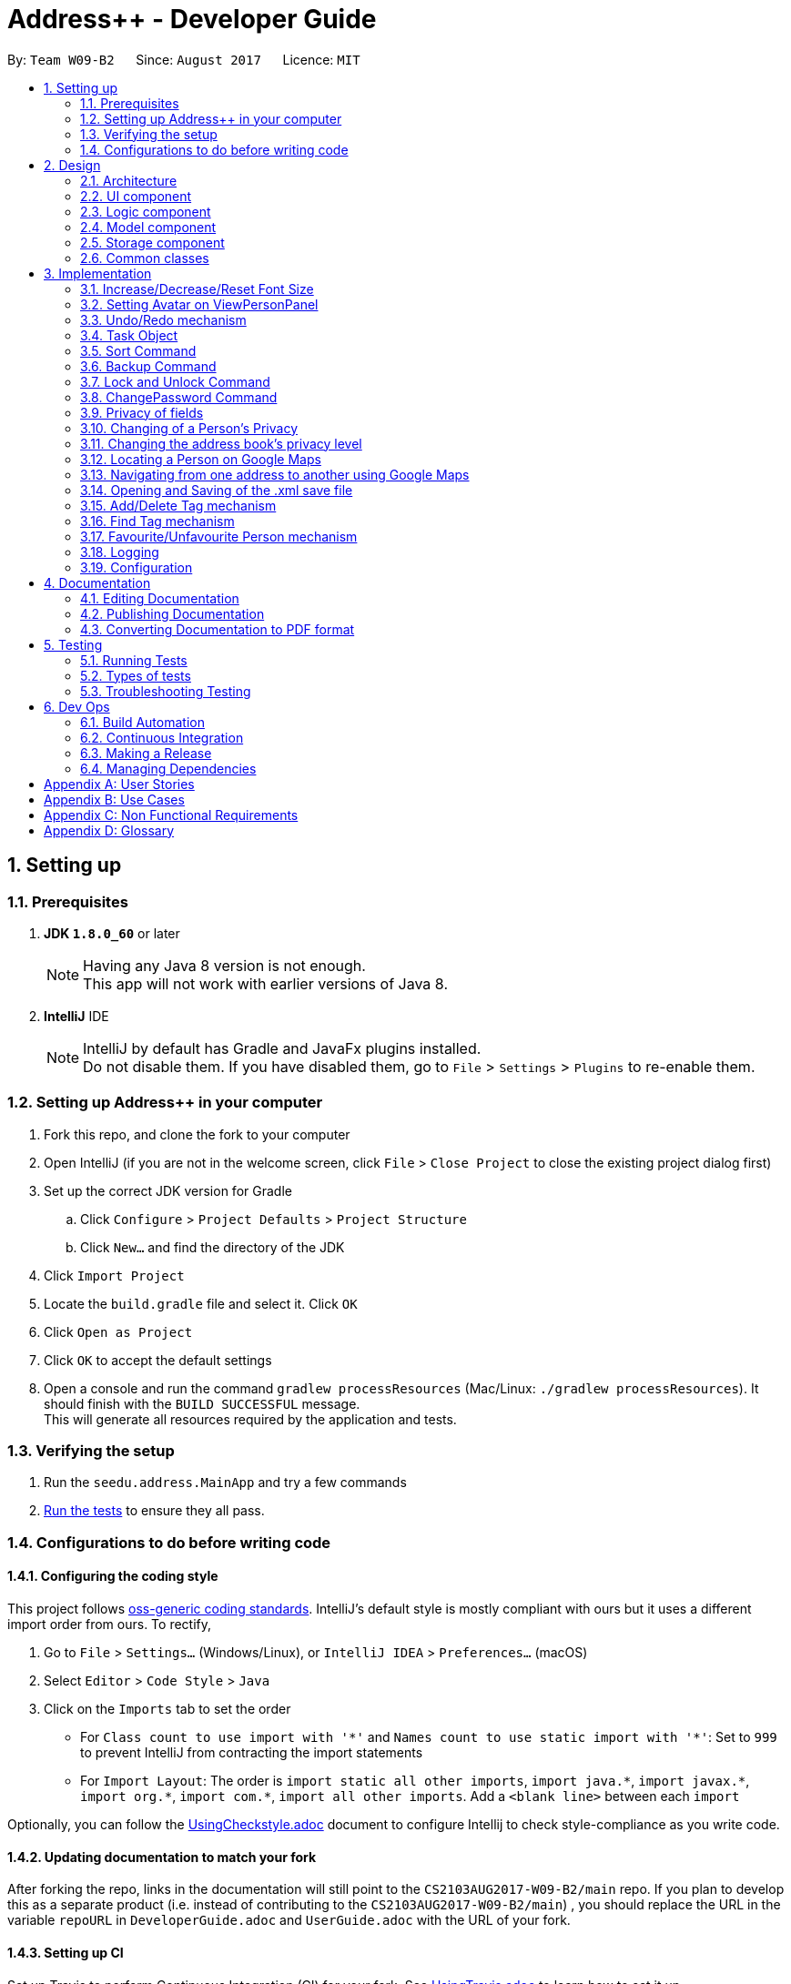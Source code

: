 = Address++ - Developer Guide
:toc:
:toc-title:
:toc-placement: preamble
:sectnums:
:imagesDir: images
:stylesDir: stylesheets
ifdef::env-github[]
:tip-caption: :bulb:
:note-caption: :information_source:
endif::[]
ifdef::env-github,env-browser[:outfilesuffix: .adoc]
:repoURL: https://github.com/CS2103T-W09B2/addressbook-level4

By: `Team W09-B2`      Since: `August 2017`      Licence: `MIT`

== Setting up

=== Prerequisites

. *JDK `1.8.0_60`* or later
+
[NOTE]
Having any Java 8 version is not enough. +
This app will not work with earlier versions of Java 8.
+

. *IntelliJ* IDE
+
[NOTE]
IntelliJ by default has Gradle and JavaFx plugins installed. +
Do not disable them. If you have disabled them, go to `File` > `Settings` > `Plugins` to re-enable them.


=== Setting up Address++ in your computer

. Fork this repo, and clone the fork to your computer
. Open IntelliJ (if you are not in the welcome screen, click `File` > `Close Project` to close the existing project dialog first)
. Set up the correct JDK version for Gradle
.. Click `Configure` > `Project Defaults` > `Project Structure`
.. Click `New...` and find the directory of the JDK
. Click `Import Project`
. Locate the `build.gradle` file and select it. Click `OK`
. Click `Open as Project`
. Click `OK` to accept the default settings
. Open a console and run the command `gradlew processResources` (Mac/Linux: `./gradlew processResources`). It should finish with the `BUILD SUCCESSFUL` message. +
This will generate all resources required by the application and tests.

=== Verifying the setup

. Run the `seedu.address.MainApp` and try a few commands
. link:#testing[Run the tests] to ensure they all pass.

=== Configurations to do before writing code

==== Configuring the coding style

This project follows https://github.com/oss-generic/process/blob/master/docs/CodingStandards.md[oss-generic coding standards]. IntelliJ's default style is mostly compliant with ours but it uses a different import order from ours. To rectify,

. Go to `File` > `Settings...` (Windows/Linux), or `IntelliJ IDEA` > `Preferences...` (macOS)
. Select `Editor` > `Code Style` > `Java`
. Click on the `Imports` tab to set the order

* For `Class count to use import with '\*'` and `Names count to use static import with '*'`: Set to `999` to prevent IntelliJ from contracting the import statements
* For `Import Layout`: The order is `import static all other imports`, `import java.\*`, `import javax.*`, `import org.\*`, `import com.*`, `import all other imports`. Add a `<blank line>` between each `import`

Optionally, you can follow the <<UsingCheckstyle#, UsingCheckstyle.adoc>> document to configure Intellij to check style-compliance as you write code.

==== Updating documentation to match your fork

After forking the repo, links in the documentation will still point to the `CS2103AUG2017-W09-B2/main` repo. If you plan to develop this as a separate product (i.e. instead of contributing to the `CS2103AUG2017-W09-B2/main`) , you should replace the URL in the variable `repoURL` in `DeveloperGuide.adoc` and `UserGuide.adoc` with the URL of your fork.

==== Setting up CI

Set up Travis to perform Continuous Integration (CI) for your fork. See <<UsingTravis#, UsingTravis.adoc>> to learn how to set it up.

Optionally, you can set up AppVeyor as a second CI (see <<UsingAppVeyor#, UsingAppVeyor.adoc>>).

[NOTE]
Having both Travis and AppVeyor ensures your App works on both Unix-based platforms and Windows-based platforms (Travis is Unix-based and AppVeyor is Windows-based)

==== Getting started with coding

When you are ready to start coding,

1. Get some sense of the overall design by reading the link:#architecture[Architecture] section.
2. Take a look at the section link:#suggested-programming-tasks-to-get-started[Suggested Programming Tasks to Get Started].

== Design

=== Architecture

image::Architecture.png[width="600"]
_Figure 2.1.1 : Architecture Diagram_

The *_Architecture Diagram_* given above explains the high-level design of the App. Given below is a quick overview of each component.

[TIP]
The `.pptx` files used to create diagrams in this document can be found in the link:{repoURL}/docs/diagrams/[diagrams] folder. To update a diagram, modify the diagram in the pptx file, select the objects of the diagram, and choose `Save as picture`.

`Main` has only one class called link:{repoURL}/src/main/java/seedu/address/MainApp.java[`MainApp`]. It is responsible for,

* At app launch: Initializes the components in the correct sequence, and connects them up with each other.
* At shut down: Shuts down the components and invokes cleanup method where necessary.

link:#common-classes[*`Commons`*] represents a collection of classes used by multiple other components. Two of those classes play important roles at the architecture level.

* `EventsCenter` : This class (written using https://github.com/google/guava/wiki/EventBusExplained[Google's Event Bus library]) is used by components to communicate with other components using events (i.e. a form of _Event Driven_ design)
* `LogsCenter` : Used by many classes to write log messages to the App's log file.

The rest of the App consists of four components.

* link:#ui-component[*`UI`*] : The UI of the App.
* link:#logic-component[*`Logic`*] : The command executor.
* link:#model-component[*`Model`*] : Holds the data of the App in-memory.
* link:#storage-component[*`Storage`*] : Reads data from, and writes data to, the hard disk.

Each of the four components

* Defines its _API_ in an `interface` with the same name as the Component.
* Exposes its functionality using a `{Component Name}Manager` class.

For example, the `Logic` component (see the class diagram given below) defines it's API in the `Logic.java` interface and exposes its functionality using the `LogicManager.java` class.

image::LogicClassDiagram.png[width="800"]
_Figure 2.1.2 : Class Diagram of the Logic Component_

[discrete]
==== Events-Driven nature of the design

The _Sequence Diagram_ below shows how the components interact for the scenario where the user issues the command `delete 1`.

image::SDforDeletePerson.png[width="800"]
_Figure 2.1.3a : Component interactions for `delete 1` command (part 1)_

[NOTE]
Note how the `Model` simply raises a `AddressBookChangedEvent` when the Address Book data are changed, instead of asking the `Storage` to save the updates to the hard disk.

The diagram below shows how the `EventsCenter` reacts to that event, which eventually results in the updates being saved to the hard disk and the status bar of the UI being updated to reflect the 'Last Updated' time.

image::SDforDeletePersonEventHandling.png[width="800"]
_Figure 2.1.3b : Component interactions for `delete 1` command (part 2)_

[NOTE]
Note how the event is propagated through the `EventsCenter` to the `Storage` and `UI` without `Model` having to be coupled to either of them. This is an example of how this Event Driven approach helps us reduce direct coupling between components.

The sections below give more details of each component.

=== UI component

image::UiClassDiagram.png[width="800"]
_Figure 2.2.1 : Structure of the UI Component_

*API* : link:{repoURL}/src/main/java/seedu/address/ui/Ui.java[`Ui.java`]

The UI consists of a `MainWindow` that is made up of parts e.g.`CommandBox`, `ResultDisplay`, `PersonListPanel`, `StatusBarFooter`, `BrowserPanel` etc. All these, including the `MainWindow`, inherit from the abstract `UiPart` class.

The `UI` component uses JavaFx UI framework. The layout of these UI parts are defined in matching `.fxml` files that are in the `src/main/resources/view` folder. For example, the layout of the link:{repoURL}/src/main/java/seedu/address/ui/MainWindow.java[`MainWindow`] is specified in link:{repoURL}/src/main/resources/view/MainWindow.fxml[`MainWindow.fxml`]

The `UI` component,

* Executes user commands using the `Logic` component.
* Binds itself to some data in the `Model` so that the UI can auto-update when data in the `Model` change.
* Responds to events raised from various parts of the App and updates the UI accordingly.

=== Logic component

image::LogicClassDiagram.png[width="800"]
_Figure 2.3.1 : Structure of the Logic Component_

image::LogicCommandClassDiagram.png[width="800"]
_Figure 2.3.2 : Structure of Commands in the Logic Component. This diagram shows finer details concerning `XYZCommand` and `Command` in Figure 2.3.1_

*API* :
link:{repoURL}/src/main/java/seedu/address/logic/Logic.java[`Logic.java`]

.  `Logic` uses the `AddressBookParser` class to parse the user command.
.  This results in a `Command` object which is executed by the `LogicManager`.
.  The command execution can affect the `Model` (e.g. adding a person) and/or raise events.
.  The result of the command execution is encapsulated as a `CommandResult` object which is passed back to the `Ui`.

Given below is the Sequence Diagram for interactions within the `Logic` component for the `execute("delete 1")` API call.

image::DeletePersonSdForLogic.png[width="800"]
_Figure 2.3.1 : Interactions Inside the Logic Component for the `delete 1` Command_

=== Model component

image::ModelClassDiagram.png[width="800"]
_Figure 2.4.1 : Structure of the Model Component_

*API* : link:{repoURL}/src/main/java/seedu/address/model/Model.java[`Model.java`]

The `Model`,

* stores a `UserPref` object that represents the user's preferences.
* stores the Address Book data.
* exposes an unmodifiable `ObservableList<ReadOnlyPerson>` that can be 'observed' e.g. the UI can be bound to this list so that the UI automatically updates when the data in the list change.
* does not depend on any of the other three components.

=== Storage component

image::StorageClassDiagram.png[width="800"]
_Figure 2.5.1 : Structure of the Storage Component_

*API* : link:{repoURL}/src/main/java/seedu/address/storage/Storage.java[`Storage.java`]

The `Storage` component,

* can save `UserPref` objects in json format and read it back.
* can save the Address Book data in xml format and read it back.

=== Common classes

Classes used by multiple components are in the `seedu.addressbook.commons` package.

== Implementation

This section describes some noteworthy details on how certain features are implemented.

//tag::fontsize[]
=== Increase/Decrease/Reset Font Size

On some screens, the text appear to be too small. The aim of the increase/decrease/reset font size feature is to allow
users to customize the application's font size quickly on the go.

image::FontSizeUI.png[width="540"]

There are two methods of calling changes in font size:

1. `onAction` handlers are used to handle UI font size buttons. These handlers will post
new events via `ComponentManager`.

2. CLI commands also post new events to handle font size changes, when the relevant command is entered (e.g. `fontsize increase`).

image::FontSizeChangeSequenceDiagram.png[width="700"]
From the sequence diagram above, we can observe that the font size changes are handled by subscriber functions in PersonListPanel
and TaskListPanel.

[NOTE]
The initial implementation required access to the model from the UI. This implementation was replaced with one that
standardised the handling of font size change requests through events.

==== Design Considerations

**Aspect:** Use either UI or CLI based implementations +
**Alternative 1 (current choice):** Implementing both UI and CLI functionality +
**Pros:** More options for the user. The was also not much increase in complexity when implementing the CLI version  +
**Cons:** This implementation required passing information between classes, which may cause unnecessary coupling. +

**Alternative 2:** Implementing only UI functionality +
**Pros:** Less tedious to implement and very intuitive for the user +
**Cons:** Users who prefer typing commands will not have the option of editing their font sizes using the CLI
//end::fontsize[]

//tag::avatar[]
=== Setting Avatar on ViewPersonPanel

The following function allows the setting of URL for the `ImageView` attribute within the `ViewPersonPanel` class:
[source,java]
----
private void initializeAvatar() {
        try {
            String avatarPath = person.getAvatar().value;
            if (!avatarPath.equals("")) {
                logger.info("Initializing avatar to image at saved URL");
                Image newImage = new Image(avatarPath);
                avatarImage.setImage(newImage);
            }
        } catch (Exception e) {
            e.printStackTrace();
        }
    }
----

The `initializeAvatar` method piggybacks on the `handlePersonPanelSelectionChangedEvent` event handler. Whenever there is
a change in the person selection panel, this function will call the `initializeAvatar` method, which will update
the `ImageView` attribute.
[source,java]
----
@Subscribe
    private void handlePersonPanelSelectionChangedEvent(PersonPanelSelectionChangedEvent event) {
        logger.info(LogsCenter.getEventHandlingLogMessage(event));
        this.person = event.getNewSelection().person;
        initializeWithPerson(person);
        initializeAvatar();
    }
----

[NOTE]
As of v1.5rc, the avatar field supports only URLs sourced online. References to local files may not work at the moment.
//end::avatar[]

//tag::undoredo[]
=== Undo/Redo mechanism

The undo/redo mechanism is facilitated by an `UndoRedoStack`, which resides inside `LogicManager`. It supports undoing and redoing of commands that modifies the state of the address book (e.g. `add`, `edit`). Such commands will inherit from `UndoableCommand`.

`UndoRedoStack` only deals with `UndoableCommands`. Commands that cannot be undone will inherit from `Command` instead. The following diagram shows the inheritance diagram for commands:

image::LogicCommandClassDiagram.png[width="800"]

As you can see from the diagram, `UndoableCommand` adds an extra layer between the abstract `Command` class and concrete commands that can be undone, such as the `DeleteCommand`. Note that extra tasks need to be done when executing a command in an _undoable_ way, such as saving the state of the address book before execution. `UndoableCommand` contains the high-level algorithm for those extra tasks while the child classes implements the details of how to execute the specific command. Note that this technique of putting the high-level algorithm in the parent class and lower-level steps of the algorithm in child classes is also known as the https://www.tutorialspoint.com/design_pattern/template_pattern.htm[template pattern].

Commands that are not undoable are implemented this way:
[source,java]
----
public class ListCommand extends Command {
    @Override
    public CommandResult execute() {
        // ... list logic ...
    }
}
----

With the extra layer, the commands that are undoable are implemented this way:
[source,java]
----
public abstract class UndoableCommand extends Command {
    @Override
    public CommandResult execute() {
        // ... undo logic ...

        executeUndoableCommand();
    }
}

public class DeleteCommand extends UndoableCommand {
    @Override
    public CommandResult executeUndoableCommand() {
        // ... delete logic ...
    }
}
----

Suppose that the user has just launched the application. The `UndoRedoStack` will be empty at the beginning.

The user executes a new `UndoableCommand`, `delete 5`, to delete the 5th person in the address book. The current state of the address book is saved before the `delete 5` command executes. The `delete 5` command will then be pushed onto the `undoStack` (the current state is saved together with the command).

image::UndoRedoStartingStackDiagram.png[width="800"]

As the user continues to use the program, more commands are added into the `undoStack`. For example, the user may execute `add n/David ...` to add a new person.

image::UndoRedoNewCommand1StackDiagram.png[width="800"]

[NOTE]
If a command fails its execution, it will not be pushed to the `UndoRedoStack` at all.

The user now decides that adding the person was a mistake, and decides to undo that action using `undo`.

We will pop the most recent command out of the `undoStack` and push it back to the `redoStack`. We will restore the address book to the state before the `add` command executed.

image::UndoRedoExecuteUndoStackDiagram.png[width="800"]

[NOTE]
If the `undoStack` is empty, then there are no other commands left to be undone, and an `Exception` will be thrown when popping the `undoStack`.

The following sequence diagram shows how the undo operation works:

image::UndoRedoSequenceDiagram.png[width="800"]

The redo does the exact opposite (pops from `redoStack`, push to `undoStack`, and restores the address book to the state after the command is executed).

[NOTE]
If the `redoStack` is empty, then there are no other commands left to be redone, and an `Exception` will be thrown when popping the `redoStack`.

The user now decides to execute a new command, `clear`. As before, `clear` will be pushed into the `undoStack`. This time the `redoStack` is no longer empty. It will be purged as it no longer make sense to redo the `add n/David` command (this is the behavior that most modern desktop applications follow).

image::UndoRedoNewCommand2StackDiagram.png[width="800"]

Commands that are not undoable are not added into the `undoStack`. For example, `list`, which inherits from `Command` rather than `UndoableCommand`, will not be added after execution:

image::UndoRedoNewCommand3StackDiagram.png[width="800"]

The following activity diagram summarize what happens inside the `UndoRedoStack` when a user executes a new command:

image::UndoRedoActivityDiagram.png[width="200"]

==== Design Considerations

**Aspect:** Implementation of `UndoableCommand` +
**Alternative 1 (current choice):** Add a new abstract method `executeUndoableCommand()` +
**Pros:** We will not lose any undone/redone functionality as it is now part of the default behaviour. Classes that deal with `Command` do not have to know that `executeUndoableCommand()` exist. +

**Cons:** Hard for new developers to understand the template pattern. +
**Alternative 2:** Just override `execute()` +
**Pros:** Does not involve the template pattern, easier for new developers to understand. +
**Cons:** Classes that inherit from `UndoableCommand` must remember to call `super.execute()`, or lose the ability to undo/redo.

---

**Aspect:** How undo & redo executes +
**Alternative 1 (current choice):** Saves the entire address book. +
**Pros:** Easy to implement. +
**Cons:** May have performance issues in terms of memory usage. +

**Alternative 2:** Individual command knows how to undo/redo by itself. +
**Pros:** Will use less memory (e.g. for `delete`, just save the person being deleted). +
**Cons:** We must ensure that the implementation of each individual command are correct.

---

**Aspect:** Type of commands that can be undone/redone +
**Alternative 1 (current choice):** Only include commands that modifies the address book (`add`, `clear`, `edit`). +
**Pros:** We only revert changes that are hard to change back (the view can easily be re-modified as no data are lost). +
**Cons:** User might think that undo also applies when the list is modified (undoing filtering for example), only to realize that it does not do that, after executing `undo`. +

**Alternative 2:** Include all commands. +
**Pros:** Might be more intuitive for the user. +
**Cons:** User have no way of skipping such commands if he or she just want to reset the state of the address book and not the view. +

---

**Aspect:** Data structure to support the undo/redo commands +
**Alternative 1 (current choice):** Use separate stack for undo and redo +
**Pros:** Easy to understand for new Computer Science student undergraduates to understand, who are likely to be the new incoming developers of our project. +
**Cons:** Logic is duplicated twice. For example, when a new command is executed, we must remember to update both `HistoryManager` and `UndoRedoStack`. +

**Alternative 2:** Use `HistoryManager` for undo/redo +
**Pros:** We do not need to maintain a separate stack, and just reuse what is already in the codebase. +
**Cons:** Requires dealing with commands that have already been undone: We must remember to skip these commands. Violates Single Responsibility Principle and Separation of Concerns as `HistoryManager` now needs to do two different things. +
// end::undoredo[]

// tag::task[]
=== Task Object

The Task object stores information related to a single deadline or task, in a manner similar to how Person information is stored. +
As such, it also shares the same types of commands as the Person object, namely the `add`, `delete`, `find`, `select`, and `edit` commands.
Object inheritance is thus used to create the commands that are shared with those used to handle Person objects.

==== Task-related Command implementation

An example of using inheritance to handle Person vs Task addition:

[source,java]
----
public class AddPersonCommand extends AddCommand {
}

public class AddTaskCommand extends AddCommand {
}
----

[source,java]
----
public AddCommand parse(String args) throws ParseException {
    int objectType = checkType(args);

    if (objectType == HANDLE_TYPE_PERSON) {
        Person toAdd = createNewPerson(args);
        return AddPersonCommand(toAdd);
    } else if (objectType == HANDLE_TYPE_TASK) {
        Task toAdd = createNewTask(args);
        return AddTaskCommand(toAdd);
    }
}
----

The Parser in charge of the command will thus return either an AddPersonCommand, or an AddTaskCommand, depending on whether you specify to add a Task or not in the arguments.
 +
The sequence diagram below shows how this is done:

image::AddTaskSeq.png[width="800"]

==== Task Object Storage

[source, xml]
---
    <persons>
        <name>someone else</name>
        <phone></phone>
        <email></email>
        <address></address>
    </persons>
    <tasks>
        <name>Buy new pencil</name>
        <description>Buy new pencil for writing purposes</description>
        <deadline></deadline>
        <priority>2</priority>
    </tasks>
---

Task objects are stored in a similar manner to Person objects, and share the same level of hierarchy as Person objects. During startup, tasks are read and entered into the UniqueTaskList, which handles all the tasks that are present in the address book.


==== Design Considerations

**Aspect:** Implementation of Task-related commands +

**Alternative 1 (current choice):** Use inheritance to implement different commands for Task and Person objects +
**Pros:** Can be easily extended to allow handling of other types of objects, and preserves Separation of Concerns. +
**Cons:** Minor code duplication occurs as the commands for Person and Tasks objects share the same structure. +

**Alternative 2:** Use polymorphism to allow existing commands to implement task handling +
**Pros:** Code duplication is kept to a minimum as the Command will handle Task and Person objects in the same class. +
**Cons:** Single Responsibility Principle is violated as each Command class now needs to handle 2 different types of objects. +

---

**Aspect:** Storage of Task objects +

**Alternative 2:** Store Task objects together in the default XML storage file +
**Pros** Only 1 storage file is needed. The storage manager thus only needs to refer to one storage +
**Cons** Any changes to the Person or Task will affect the storage of both the Person and Task objects. This will increase coupling between the Person and Task classes. +

**Alternative 1 (current choice):** Store Tasks objects in a separate XML file +
**Pros:** Easier to manage as Person storage will not interfere with Task storage, and vice versa. +
**Cons:** All existing save/load functions will require an additional method to handle Task storage. +
// end::task[]

// tag::sort[]
=== Sort Command

The sort command is facilitated by the `sortBy` methods in UniquePersonList and UniqueTaskList. It supports
sort by ascending or by descending order in any field.

The sort enhancement utilises the Java Collections Sort API by passing it a custom Comparator.

The sort command is parsed through `SortCommandParser`, which passes control over to the `SortCommand`
class. The actual sorting happens via the UniquePersonList class or the UniqueTaskList class.

The UML Class diagram for sort commands that trigger sorting in person listings is shown below:

image::SortCommandPersonDiagram.png[width="800"]

Likewise, the UML Class diagram for sort commands that trigger sorting in person listings is shown below:

image::SortCommandTaskDiagram.png[width="800"]

We can deduce from the UML diagrams diagrams above that the only difference between the implementation
of the sorting for persons and tasks lies in the location where the sorting is actually executed.

Suppose a user enters a new command `sort name desc`. The following sequence diagram
demonstrates how the sort command works.

image::SortSequenceDiagram.png[width="800]

Note that the execution of the sort methods result in the actual person or task list being sorted. The resulting list
is not returned, but will be reflected in the application's storage and graphical user interface.

==== Design Considerations

**Aspect:** Implementation of `sort Command` +

**Alternative 1 (current choice):** Implement sorting functionality in `UniquePersonList` and `UniqueTaskList` class. +
**Pros:** Delegates the concern of sorting to the class that is responsible for the core of most operations done to the lists.
Future changes to the implementation will be easier as a consequence. +
**Cons:** Hard for new developers to understand the flow of control passed between classes at first. +

**Alternative 2:** Implement the sorting functionality within other classes like `AddressBook` or `SortCommand`. +
**Pros:** May be more intuitive for new developers and it is easier to trace function calls between lesser classes involved. +
**Cons:** Violates Separation of Concern principle and causes unnecessary content coupling whereby the `UniquePersonList` will have to rely on the `SortCommand` class.

---

**Aspect:** Temporary Sort Implementation vs. Persistent Sort Implementation +

**Alternative 1 (current choice):** Saves the entire address book after sorting. +
**Pros:** More intuitive and reduces complexity in implementation. +
**Cons:** Old order of contact instances in the address book will be lost +

**Alternative 2:** Duplicate a temporary version of the list and sort it for viewing (i.e. the actual list is not sorted) +
**Pros:** Old order of contact instances remains intact. +
**Cons:** Will use more memory and may be less intuitive for developer to understand and in terms of user experience. Also, sorting will not persist in the system.
// end::sort[]

// tag::backup[]
=== Backup Command

The `backup` command uses the event handler `BackupRequestEvent`. When raised, this
event notifies the subscriber `backupAddressBook` method in Storage class.

The outlining sequence diagram for this process (excluding the interaction with the
`BackupRequestEvent`) is shown below:

image::BackupSequenceDiagram.png[width="800]

==== Design Considerations

**Aspect:** Implementation of `backup Command` +

**Alternative 1 (current choice):** Implement backup command via Command Line Interface +
**Pros:** Backing up data is easier and faster for users who are familiar with the commands. Less button clicks. +
**Cons:** UI not as intuitive. Users who are not familiar with the application may not know about this feature +

**Alternative 2:** Implement backup command via GUI +
**Pros:** More intuitive for all users since the options are all graphical +
**Cons:** Hinders productivity. Excessive number of clicks to accomplish an essential task.
// end::backup[]

// tag::password[]
=== Lock and Unlock Command

The `lock` and `unlock` commands utilise the Model to access the user preferences of
the application.

Like most of the other commands, arguments are parsed through the `UnlockCommandParser` or `LockCommandParser`,
which passes control over to the `UnlockCommand` and `LockCommand` class respectively.
These `Command` classes will then call the Model to toggle the lock's state

[NOTE]
The default state of the lock is set to False (i.e. locked) when the user first opens the
application. Subsequent changes to the lock will persist in the user preferences.

==== Design Considerations

**Aspect:** Implementation of `lock` and `unlock` Commands

**Alternative 1 (current choice):** Call methods in the Model directly to change UserPrefs +
**Pros:** More intuitive. Highest returns for minimal amount of code +
**Cons:** May be confusing to some developers in the beginning, since another
intuitive approach is to use event handlers +

**Alternative 2:** Use Event Handlers +
**Pros:** More intuitive for some developers +
**Cons:** Will still have to access Model, which makes its advantage over direct calls next to none

=== ChangePassword Command
//TODO: Finish lock, unlock and change password DG
The backup command makes use of both the model manager and the storage manager. The `LogicManager` class was
improved to support the accessing of storage value.

The backup command arguments are parsed through the `BackupCommandParser`, which passes control over to the
`BackupCommand` class. The `BackupCommand` class will save the backup file to a user specified path.

Suppose a user enters a new command `backup filepath`. The backup file will be saved to a default location.
The sequence diagram that illustrates this process is shown below:

image::BackupSequenceDiagram.png[width="800]

[NOTE]
that the execution of the sort methods result in the actual person list being sorted.

==== Design Considerations

**Aspect:** Implementation of `backup Command` +

**Alternative 1 (current choice):** Implement backup command via Command Line Interface +
**Pros:** Backing up data is easier and faster for users who are familiar with the commands. Less button clicks. +
**Cons:** UI not as intuitive. Users who are not familiar with the application may not know about this feature +

**Alternative 2:** Implement backup command via GUI +
**Pros:** More intuitive for all users since the options are all graphical +
**Cons:** Hinders productivity. Excessive number of clicks to accomplish an essential task.
// end::password[]

// tag::privacy[]
=== Privacy of fields

The `Name`, `Phone`, `Email`, `Address` and `Remark` of a `Person` contains a boolean `isPrivate`, which will determine if the field belonging to that person is private or not.

image::PersonClassDiagramPrivacy.png[width="800"]
_Figure 3.4.1 : Class diagram for a Person, only Name, Phone, Email, Address and Remark contain an isPrivate boolean to indicate if it is private or not_

Adding a person with private fields uses the same `AddCommand` as adding a person with no public fields. +
To determine if the field that is added should be set to private, a `p` is added to the start of the prefix. +
Hence, `pe/[EMAIL]` will set that person's email to be private, whereas if `e/[EMAIL]` was used, that person's email would be public. +

These new prefixes can be found in `CliSyntax`, and `AddCommandParser` will take data with these prefixes.
`AddCommandParser` will then call the appropriate method in `ParserUtil`, which will parse the string provided into a new field.
Depending on whether or not the field is supposed to be private, `ParsetUtil` will call the appropriate constructor.
Upon obtaining all the fields anc creating a new `Person`, `AddCommandParser` will create a new `AddCommand` to handle the addition of the new `Person`.

image::AddPrivateSequenceDiagram.png[width="800"]
_Figure 3.4.2 : Sequence Diagram for adding a Person with private fields_

If a field is private, then the `toString` method will return a string `<Private [FIELD]>`, where `[FIELD]` is the name of that field. +
This can be seen from the `toString` method in `Name`:
[source,java]
----
@Override
public String toString() {
    if (isPrivate) {
        return "<Private Name>";
    }
    return fullName;
}
----

Since the information displayed in a person's card in the UI gets the value of the field through the `toString()` method, this hides the actual value of the field in the UI.

In addition, if `isPrivate` is `true` for `Name`, clicking on a person's card in the UI will not trigger a search on Google for that person's name.

Instead, a `NewResultAvailableEvent` will be raised by `BrowserPanel` to inform the user that they are not allowed to search for a person possessing a private `Name`.

To keep track of whether each field is private or not, `XmlAdaptedPerson` will have to store the `isPrivate` value for each field of `Person`.
This is done by adding the following

[source,java]
----
@XmlElement(required = true)
   private Boolean nameIsPrivate;
@XmlElement(required = true)
   private Boolean phoneIsPrivate;
@XmlElement(required = true)
   private Boolean emailIsPrivate;
@XmlElement(required = true)
   private Boolean addressIsPrivate;
@XmlElement(required = true)
   private Boolean remarkIsPrivate;
----
Which results in a `Person` being saved in the xml file in the following format

[source, html]
----
<persons>
    <name>Alex Yeoh</name>
    <nameIsPrivate>false</nameIsPrivate>
    <phone>87438807</phone>
    <phoneIsPrivate>false</phoneIsPrivate>
    <email>alexyeoh@example.com</email>
    <emailIsPrivate>false</emailIsPrivate>
    <address>Blk 30 Geylang Street 29, #06-40</address>
    <addressIsPrivate>false</addressIsPrivate>
    <remark>cheerful lad</remark>
    <remarkIsPrivate>false</remarkIsPrivate>
    <tagged>friends</tagged>
</persons>
----

If an old save file without privacy data is loaded, then the `toModelType()` method in `XmlAdaptedPerson` will set `isPrivate` to be `false` for each field of `Person`, to keep the displayed information the same.

[NOTE]
If a private field is to be edited by `EditCommand`, `createEditedPerson()` in `EditCommand` will not modify the data of that field, even though `EditCommand` will create a new `CommandResult` with a success message. +
Hence, a private field will remain private and the value stored by that field will remain the same as it originally was.

This is done through the `createEditedPerson` method in `EditCommand`.
`createEditedPerson` sets the boolean `areFieldsAllPrivate` to initially be true.

As the new instance of each field is being generated, if any field contains a value in the input `EditPersonDescriptor` and that field was not originally private, `areFieldsAllPrivate` is set to false.

This can be seen from the following code, which is used for the generation of a new `Name` object.
[source,java]
----
private static Name createUpdatedName(ReadOnlyPerson personToEdit, EditPersonDescriptor editPersonDescriptor) {
    Name updatedName;
    if (!personToEdit.getName().isPrivate()) {
        updatedName = editPersonDescriptor.getName().orElse(personToEdit.getName());
        if (editPersonDescriptor.getName().isPresent()) {
            areFieldsAllPrivate = false;
        }
    } else {
        updatedName = personToEdit.getName();
    }
    return updatedName;
}
----

Upon generation of all the fields, if `areFieldsAllPrivate` is still true, `createEditedPerson` will throw an `IllegalArgumentException`, which will cause `EditCommand` to throw a `CommandException` and prevent the command from continuing.

==== Design Considerations

**Aspect:** Implementation of `isPrivate` +

**Alternative 1 (current choice):** Add a boolean to each field class. +
**Pros:** Similar implementation to how the fields are currently being implemented. Privacy settings can be obtained directly from the field class itself. +
**Cons:** Repetitive code. Additional overloaded constructor and methods are needed to set and get the value of `isPrivate`.  +

**Alternative 2:** Store a person's privacy settings outside of the field classes in an Array or a HashMap in `Person`. +
**Pros:** Can access and modify the privacy settings of all fields easily. +
**Cons:** The fields themselves do not have any indication of whether or not they are private, and will have to check with the `Person` the belong to.

---
**Aspect:** How to determine if a field for a newly added person should be private. +

**Alternative 1 (current choice):** Add a `p` to the start of each field's prefix to signify that that field should be private. +
**Pros:** Can add `Person` containing any combination of private and public fields in 1 command line. +
**Cons:** Have to modify `AddCommand`, `AddCommandParser`, `ParserUtil` and other classes to detect the new prefix and call a separate constructor when a field is private. +

**Alternative 2:** A `Person` is added with all field public, a separate command will then have to be used to set the desired fields to be private. +
**Pros:** Easier implementation, do not have to modify `AddCommand`. +
**Cons:** Requires 2 command lines to create a `Person` with private fields, which takes more time and is more inconvenient for users.

=== Changing of a Person's Privacy

`ChangePrivacyCommand` facilitates the setting of an existing person's field's privacy. Depending on the user's input, `ChangePrivacyCommand` will use each field's `setPrivate()` method to set the value of `isPrivate`.

The sequence diagram for `ChangePrivacyCommand` is illustrated below.

image::ChangePrivacySequenceDiagram.png[width="800"]
_Figure 3.5.1 : Sequence Diagram for changing the privacy of a Person's fields_

Upon receiving a String containing the arguments from `AddressBookParser`, `ChangePrivacyCommandParser` will create a `PersonPrivacySettings` object.

Depending on the input, the `ChangePrivacyCommandParser` will set the privacy values, represented by Booleans, in the `PersonPrivacySettings` object to be `true` or `false`.

`ChangePrivacyCommandParser` will then create a new `ChangePrivacyCommand` using the input `Index` and the `PersonPrivacySettings`

When `ChangePrivacyCommand` starts executing, it will create a new `Person` based on the data of the `Person` at the specified `Index`.
It will then adjust the privacy values based on the input `PersonPrivacySettings`.

Once it is done, it will update the original `Person` with the newly created `Person` in `Model`.

[NOTE]
If there are missing fields in the input string, the getter methods in `PersonPrivacySettings` will return `false`, but the actual value stored will remain as `null`.
This allows `isAnyFieldNonNull` to check if the user has input any field at all.

==== Design Considerations

**Aspect:** Implementation of changing of a person's privacy. +

**Alternative 1 (current choice):** Create a separate command to do so. +
**Pros:** It is clear to users and developers that `changeprivacy` is to modify a person's privacy while `edit` changes the actual data if the relevant field is not private.  +
**Cons:** Additional command, parser and tests must be created.  +

**Alternative 2:** Enhance the functionality of EditCommand. +
**Pros:** Can make use of existing code to aid the implementation. +
**Cons:** Increases the complexity of EditCommand for both users and developers. More ambiguous as to how editing a private field will affect the data.

=== Changing the address book's privacy level

`PrivacyLevelCommand` allows the user to change the privacy level of Address++, letting users easily reveal data hidden by private fields, or hide persons containing private fields entirely.

The sequence diagram for `PrivacyLevelCommand` is illustrated below.

image::PrivacyLevelSequenceDiagram.png[width="800"]
_Figure 3.6.1 : Sequence Diagram for changing the privacy level of the address book_

`PrivacyLevelCommandParser` will accept any integer that is input in the command line, and create a `PrivacyLevelCommand` that stores the integer, which represents the privacy level to switch to.

Upon execution,`PrivacyLevelCommand` will first check if the integer falls within the range of the minimum and maximum privacy level. If it does not, a new `CommandException` is thrown, reminding the user of the valid input levels.

If the integer is within the valid range, `PrivacyLevelCommand` will update the privacy level of `Model`. Following that, it will proceed to update the privacy level of each person.

`Model`, each `Person` and each field that can be set as private all contain a `privacyLevel` variable to indicate the current privacy level. This value should remain the same between all of these objects throughout the operation of Address++.

image::PersonClassDiagramPrivacyLevel.png[width="800"]
_Figure 3.6.2 : Class Diagram of Person, which shows which classes contain an integer to indicate the privacy level_

Finally, depending on the privacy level, `PrivacyLevelCommand` will update the call `model.updateFilteredPersonList()` with the appropriate predicate.

This process is illustrated in the code snippet below.

[source, java]
----
public CommandResult execute() throws CommandException {
    if (level < MIN_PRIVACY_LEVEL || level > MAX_PRIVACY_LEVEL) {
        throw new CommandException(WRONG_PRIVACY_LEVEL_MESSAGE);
    }
    model.setPrivacyLevel(level);
    for (int i = 0; i < model.getAddressBook().getPersonList().size(); i++) {
        ReadOnlyPerson toReplace = model.getPersonAtIndexFromAddressBook(i);
        Person newPerson = new Person(toReplace);
        newPerson.setPrivacyLevel(level);
        try {
            model.updatePerson(toReplace, newPerson);
        } catch (DuplicatePersonException e) {
            throw new CommandException(MESSAGE_DUPLICATE_PERSON);
        } catch (PersonNotFoundException e) {
            throw new AssertionError("The target person cannot be missing");
        }
    }
    if (level == 3) {
        model.updateFilteredPersonList(new ShowAllPrivacyLevelPredicate());
    } else {
        model.updateFilteredPersonList(Model.PREDICATE_SHOW_ALL_PERSONS);
    }
    return new CommandResult(String.format(CHANGE_PRIVACY_LEVEL_SUCCESS, Integer.toString(level)));
}
----

==== Design Considerations

**Aspect:** Storing of the privacy level +

**Alternative 1 (current choice):** Have each relevant class store a privacy level integer. +
**Pros:** Less coupling, less modification of existing code required.  +
**Cons:** Have to modify every relevant object every time `PrivacyLevelCommand` is called. Runs the risk that an object may accidentally not have its privacy level modified to match the other objects if privacy levels are not properly updated. +

**Alternative 2:** Store the privacy level in the model and have any object that needs to check it query from model. +
**Pros:** Only one integer needs to be modified for the privacy level of the entire address book to change, which also eliminates any possibility that privacy level may be different when used by different objects. +
**Cons:** Increases coupling, classes such as Name will need to have a Model object as one of its variables to access Model. Large scale modification of existing code and tests are necessary.
// end::privacy[]

// tag::locate[]
=== Locating a Person on Google Maps

Upon calling the `locate` command, `LocateCommandParser` will parse the input string into an `Index`, and create a new `LocateCommand`. Should the arguments be a non-integer, a `ParseException` will be thrown. +
This can be seen from the code snippet below:

[source, java]
----
 public LocateCommand parse(String args) throws ParseException {
    try {
        Index index = ParserUtil.parseIndex(args);
        return new LocateCommand(index);
    } catch (IllegalValueException ive) {
        throw new ParseException(
                String.format(MESSAGE_INVALID_COMMAND_FORMAT, LocateCommand.MESSAGE_USAGE));
    }
}
----

Upon execution of `LocateCommand`, it will search the `Model` for the `Person` at the input `Index`. If the `Index` is out of range of the list of `Person`s, a `CommandException` will be thrown.

Otherwise, `LocateCommand` will post a new `BrowserPanelLocateEvent` and pass in the `Person` found to that event. It will then return a `CommandResult` indicating the success of its execution.

This code for this can be found below:

[source, java]
----
@Override
    public CommandResult execute() throws CommandException {

        List<ReadOnlyPerson> lastShownList = model.getFilteredPersonList();

        if (targetIndex.getZeroBased() >= lastShownList.size()) {
            throw new CommandException(Messages.MESSAGE_INVALID_PERSON_DISPLAYED_INDEX);
        }

        EventsCenter.getInstance().post(new BrowserPanelLocateEvent(
                model.getFilteredPersonList().get(targetIndex.getZeroBased())));
        return new CommandResult(String.format(MESSAGE_LOCATE_PERSON_SUCCESS, targetIndex.getOneBased()));

    }
----

BrowserPanel will then use `handleBrowserPanelLocationEvent` to process this newly created event. It will call `loadMapsPage`, which will check if the `Person`'s `Address` is private or not. If their `Address` is public, it will launch the browser, showing the `Address` of that `Person` on Google Maps. Otherwise, an error message will be printed, as can be seen below:

[source, java]
----
 private void loadMapsPage(ReadOnlyPerson person) {
    if (person.getAddress().isPrivate()) {
        raise(new NewResultAvailableEvent(PRIVATE_ADDRESS_CANNOT_SEARCH));
    } else {
        loadPage(GOOGLE_MAPS_URL_PREFIX + person.getAddress().toString().replaceAll(" ", "+")
            + GOOGLE_MAPS_URL_SUFFIX);
    }
}
----

The overall sequence of events is illustrated by the following sequence diagram:

image::LocateSequenceDiagram.png[width="800"]
_Figure 3.7.1 : Sequence Diagram for Locating a Person's Address_

==== Design Considerations

**Aspect:** Implementation of the Google Maps to search for a person's `Address` +

**Alternative 1 (current choice):** Create a separate command `locate`. +
**Pros:** No modification needed for existing commands, which makes it clear the purpose of each command. +
**Cons:** Additional commands will need to be learnt for both developers and users. +

**Alternative 2:** Add the functionality into `SelectCommand`. +
**Pros:** Expands the utility of `SelectCommand` beyond performing a Google search on their name. +
**Cons:** Will require significant modification of existing code, and may make it more confusing for users.
// end::locate[]

// tag::navigate[]
=== Navigating from one address to another using Google Maps

When the `navigate` command is entered into the command line, `NavigateCommandParse` will first reset its internal `from`, `to`, `fromIndex`, `toIndex` to null. It will then check for the input prefixes and ensure that only one of the prefixes from the group `fp/`, `ft/`, and `fa/`, which we will subsequently call the `from` prefixes are present. It then does the same with the prefixes from the group `tp/`, `tt/` and `ta/`, which we will call the `to` prefixes. +

This is done by invoking the `checkFrom` and `checkTo` methods as can be seen from the code snippet below. For the example `checkFrom`, it takes in 3 booleans on whether or not each prefix is present and checks whether or not there is exactly one kind of `from` prefix. It throws an error if there are no `from` prefixes or more than one type of `from` prefixes.

[source, java]
----
private void checkFrom(ArgumentMultimap argumentMultimap, boolean fromAddress, boolean fromPerson, boolean fromTask)
        throws ParseException {
    if (!(fromAddress || fromPerson || fromTask)) {
        throw new ParseException(String.format(MESSAGE_INVALID_COMMAND_FORMAT, NavigateCommand.MESSAGE_USAGE));
    } else if ((fromAddress && (fromPerson || fromTask)) || (fromPerson && fromTask)) {
        // If 2 or more from prefixes are present
        throw new ParseException(NavigateCommand.MESSAGE_MULTIPLE_FROM_ERROR);
    } else {
        try {
            setArgsForNavigateCommand(argumentMultimap, fromAddress, fromPerson, true);
        } catch (IllegalValueException e) {
            throw new ParseException(e.getMessage(), e);
        }
    }
}
----

`checkFrom` calls `setArgsForNavigateCommand`, which sets the variables in the `NavigateCommandParser` to the appropriate values depending on whether the address originates from a person, a task or is a manual input by the user.

[source, java]
----
private void setArgsForNavigateCommand(ArgumentMultimap argumentMultimap, boolean address, boolean person, boolean forFrom) throws IllegalValueException {
    if (address) {
        if (forFrom) {
            from = new Location(ParserUtil.parseLocationFromAddress(
                    argumentMultimap.getValue(PREFIX_NAVIGATE_FROM_ADDRESS)).get().toString());
        } else {
            to = new Location(ParserUtil.parseLocationFromAddress(
                    argumentMultimap.getValue(PREFIX_NAVIGATE_TO_ADDRESS)).get().toString());
        }
    } else if (person) {
        if (forFrom) {
            fromIndex = ParserUtil.parseIndex(argumentMultimap
                    .getValue(PREFIX_NAVIGATE_FROM_PERSON).get());
        } else {
            toIndex = ParserUtil.parseIndex(argumentMultimap
                    .getValue(PREFIX_NAVIGATE_TO_PERSON).get());
        }
    } else {
        if (forFrom) {
            fromIndex = ParserUtil.parseIndex(argumentMultimap
                    .getValue(PREFIX_NAVIGATE_FROM_TASK).get());
        } else {
            toIndex = ParserUtil.parseIndex(argumentMultimap
                    .getValue(PREFIX_NAVIGATE_TO_TASK).get());
        }
    }
}
----

Finally, `NavigateCommandParser` will create a new `NavigateCommand` based on the inputs as set by `setArgsForNavigateCommand`.

When `NavigateCommand` is created, it first checks if there are duplicate `from` or `to` addresses that are passed into it and throws an error if that is the case.

[source, java]
----
private void checkDuplicateFromAndToLocation(Location locationFrom, Location locationTo, Index fromIndex, Index toIndex) throws IllegalArgumentException {
    if (locationFrom != null && fromIndex != null) {
        throw new IllegalArgumentException(MESSAGE_MULTIPLE_FROM_ERROR);
    }
    if (locationTo != null && toIndex != null) {
        throw new IllegalArgumentException(MESSAGE_MULTIPLE_TO_ERROR);
    }
}
----

If it passes this check, `NavigateCommand` stores `fromLocation` and `toLocation`, which are the Locations of any manually added address by the user to navigate from and to respectively. It also stores `toIndex` and `fromIndex`, which are the Indexes of the `Person` or `Task` to extract the address from as well as `toIsTask` and `fromIsTask`, which are booleans that indicate whether `toIndex` and `fromIndex` are indexes of Persons or Tasks.

Upon execution of `NavigateCommmand`, it will first check if it has a non-null `fromIndex`, if it does, it will create a new Location based on its `fromIndex` and `fromIsTask` values using the `setLocationByIndex` method. Otherwise, it will set the Location to be the Location in `locationfrom`. This can be seen below:
[source, java]
----
if (fromIndex != null) {
        try {
            from = setLocationByIndex(fromIndex, fromIsTask);
        } catch (IllegalValueException e) {
            throw new IllegalArgumentException(MESSAGE_PRIVATE_PERSON_ADDRESS_ERROR);
        }
    } else {
        from = locationFrom;
    }
----

setLocationByIndex throws Exceptions if the target Person or Task does not have a valid Address to extract.

[source, java]
----
if (fromIndex != null) {
        try {
            from = setLocationByIndex(fromIndex, fromIsTask);
        } catch (IllegalValueException e) {
            throw new IllegalArgumentException(MESSAGE_PRIVATE_PERSON_ADDRESS_ERROR);
        }
    } else {
        from = locationFrom;
    }
----

`NavigateCommand` does the same for the Address to navigate `To` and posts a new `BrowserPanelNavigateEvent`, passing in the `Location` to navigate `From` and the `Location` to navigate `To`. +
`NavigateCommand` will then create a new `CommandResult` to indicate a successful `Command`.

`BrowserPanel` will then get the information from this `BrowserPanelNavigateEvent`, and load the appropriate Google Maps URL after replacing information such as the Unit Number and extra whitespaces. This has to be done as Google Maps does not function properly with Unit Numbers or spaces in its URL.

[source, java]
----
private void loadDirectionsPage(String fromLocation, String toLocation) {
    loadPage(GOOGLE_MAPS_DIRECTIONS_PREFIX + "&origin="
            + fromLocation.replaceAll("#(\\w+)\\s*", "").replaceAll(" ", "+")
            .replaceAll("-(\\w+)\\s*", "")
            + "&destination="
            + toLocation.replaceAll("#(\\w+)\\s*", "").replaceAll(" ", "+")
            .replaceAll("-(\\w+)\\s*", "")
            + GOOGLE_MAPS_DIRECTIONS_SUFFIX);
}
----
The overall sequence of events is illustrated by the following sequence diagram:

image::NavigateSequenceDiagram.png[width="800"]
_Figure 3.8.1 : Sequence Diagram for Navigating from one Address to another_


==== Design Considerations

**Aspect:** How to pass the appropriate information to NavigateCommand +

**Alternative 1 (current choice):** Have a constructor that takes in a large number of arguments so that NavigateCommand can correctly identify what kind of Location to post in BrowserPanelNavigateEvent. +
**Pros:** Only 1 constructor needed. +
**Cons:** Additional methods will be needed to properly identify which Location to use for navigation.  +

**Alternative 2:** Create many constructors to segregate the different possible scenarios that might happen. +
**Pros:** It is clear what information to use to generate the Locations +
**Cons:** Requires large numbers of constructors to be created, easy for mistakes to occur as Constructors all share the same name but different argument types.

**Aspect:** How to transfer information of the address from one class to another +

**Alternative 1 (current choice):** Wrap the address in a `Location` class before posting the BrowserPanelNavigateEvent. +
**Pros:** Only Locations, which indicates that the address is properly parsed, will be passed for the BrowserPanel to read, reducing the possibility of BrowserPanel reading stray unwanted strings as addresses to navigate to and from. The value stored inside each Location cannot be altered once that Location object has been created. +
**Cons:** A new class has to be created and Strings, Addresses and TaskAddresses will need to be converted to Locations first.  +

**Alternative 2:** Simply pass on a String containing the address from class to class +
**Pros:** Easy to read and transfer information, lower overhead +
**Cons:** It is easier for stray Strings to pollute the information, and the Strings can be unintentionally modified.
// end::navigate[]

// tag::opensaveas[]
=== Opening and Saving of the .xml save file
Both `OpenCommand` and `SaveAsCommand` function in a very similar way.
When `open` or `save` is input by the user, `AddressBookParser` will create a new `OpenCommand` or `SaveAsCommand`.

These two commands will then post a new `OpenRequestEvent` or a new `SaveAsRequestEvent` and return a successful `CommandResult`.

`MainWindow` will have two methods, `HandleOpenRequestEvent` and `HandleSaveAsRequestEvent` that subscribe to the above two events and will call `handleOpen` and `handleSaveAs`.

[source, java]
----
private void handleOpen() throws IOException, DataConversionException {
    // Set extension filter
    FileChooser.ExtensionFilter extFilter = new FileChooser.ExtensionFilter(
            "XML files (*.xml)", "*.xml");
    fileChooser.getExtensionFilters().add(extFilter);

    // Show open file dialog
    File file = fileChooser.showOpenDialog(primaryStage);
    if (file != null) {
        // Change file path to the opened file
        storage.changeFilePath(file.getPath(), prefs);
        // Reset data in the model to the data from the opened file
        model.resetData(XmlFileStorage.loadDataFromSaveFile(file));
        // Update the UI
        fillInnerParts();
    }
}
----

[source, java]
----
private void handleSaveAs() throws IOException {
    // Set extension filter
    FileChooser.ExtensionFilter extFilter = new FileChooser.ExtensionFilter(
            "XML files (*.xml)", "*.xml");
    fileChooser.getExtensionFilters().add(extFilter);

    // Show save file dialog
    File file = fileChooser.showSaveDialog(primaryStage);

    if (file != null) {
        // Make sure it has the correct extension
        if (!file.getPath().endsWith(".xml")) {
            file = new File(file.getPath() + ".xml");
        }
        // Change file path to the new save file
        storage.changeFilePath(file.getPath(), prefs);
        // Save the address book data and the user preferences
        storage.saveAddressBook(model.getAddressBook());
        storage.saveUserPrefs(prefs);
        // Update the UI
        fillInnerParts();
    }
}
----

Both `handleOpen` and `handleSaveAs` will create a new `FileChooser` extension filter that only allows the pop-up window to save files and load files in the .xml format.

Upon successfully selecting a file to load or a location to save as in the pop-up window, both methods will call `changefilepath` in `Storage` to the selected file path.

Finally, both commands diverge as `handleOpen` will call `resetData` to reset the data using the new save file, while `handleSaveAs` will call `saveAddressBook` and `saveUserPrefs` to save the data. Both methods will finally call `fillInnerParts()` to refresh the data displayed on the UI.

This process is illustrated using the sequence diagram below:

image::OpenSequenceDiagram.png[width="800"]
_Figure 3.8.1 : Sequence Diagram for Opening a save file_

==== Design Considerations
**Aspect:** How does `OpenCommand` and `SaveAsCommand` determine the file location to save or load the save file from +

**Alternative 1 (current choice):** Open a `FileChooser` window, allowing the user to move through their file directory to acquire their save location and to select the name of the save file. +
**Pros:** User friendly, many other applications function similarly when saving and loading. Easier to implement and use as part of the dropdown menu in the User Interface. +
**Cons:** Not entirely command line based.  +

**Alternative 2:** Input the file directory and file name to save or load from as part of the command. +
**Pros:** Entirely command line based, may be more preferable for users who prefer using the command line. +
**Cons:** Requires more complex code. Command must check if the file location to save or load from is valid, and that there is a valid file of that name.

// end::opensaveas[]

// tag::adddeletetag[]
=== Add/Delete Tag mechanism

The add/delete tag mechanism is facilitated by `personArrayList`, which resides inside `LogicManager`. It supports add/delete
tag for all persons in the address book. This command will inherit from `UndoableCommand`.

The add/delete tag command are executed by `AddTagCommand` and `DeleteTagCommand` are parsed through `AddTagCommandParser` and `DeleteTagCommandParser`.
It is different from `edit [INDEX] [TAG]` since it allows the user to perform the addition and deletion of tags for multiple people at once.
If the user wants to add the `t/friends` tag for the first 3 persons in the address book, the `AddTagCommand` (`addtag 1 2 3 t/friends`) will be executed.
The same operation will happen for `deletetag` command.

The `AddTagCommand` goes through all the persons in the address book and add tag to the persons with specific index. The `DeleteTagCommand` works
in a similar way.

The example of how `AddTagCommand` is working:
[source,java]
----
/**
 * Adds a tag to the persons in the list from the address book.
 */
public class AddTagCommand extends UndoableCommand {
    /**
         * Check whether the index within the range then checks whether the specific persons have the tag.
         * If not, add the tag to the person that doesn't have the given tag.
         */
        @Override
        public CommandResult executeUndoableCommand() throws CommandException {

            for (Index targetIndex : targetIndexes) {
                // check whether the index within the range
            }
            for (int i = 0; i < targetIndexes.size(); i++) {
                // check whether all persons have the given tag
            }
            // throw exception for duplicated tag
            return new CommandResult();
        }
----

Suppose the user enter the `addtag 1 2 t/friends` command. The following sequence diagram shows how the add tag command works:

image::AddTagSdForLogic.png[width="800"]
_Figure 3.8.1 : Add Tag Sequence Diagram for Logic_ +
The `deletetag` command works the same as `addtag` command with different name only.

[NOTE]
If the input index does not exist, the `AddTagCommand` and `DeleteTagCommand` will throw an exception. +
If the tag to be deleted does not exist, the `DeleteTagCommand` will throw an exception. +
If the tag to be added exists in every target person in the address book, the `AddTagCommand` will throw an exception.

==== Design Considerations

**Aspect:** Implementation of the `addtag` and `deletetag` +

**Alternative 1 (current choice):** implement the methods in `ModelManager` +
**Pros:** Easier to implement. `ModelManager` includes all the methods and variables. +
**Cons:** Must modify `Model` also to fit the `ModelManager`. Beginner may have difficulty to understand the different functions in Model component+

**Alternative 2:** Implement the `addtag` and `deletetag` in `AddTagCommand` and `DeleteTagCommand` respectively. +
**Pros:** Easier to understand. +
**Cons:** Repetitive code. Additional overload constructor needs to be implement. The `AddTagCommand` and `DeleteTagCommand` will have to update the person list.
This violates the Single Responsibility Principle.

---
**Aspect:** Implementation of the `AddTagCommand` and `DeleteTagCommand` +

**Alternative 1 (current choice):** create new command `addtag` and `deletetag` +
**Pros:** Less modification of existing command and parser +
**Cons:** Users have to learn how to use the additional commands +

**Alternative 2:** Modify the existing `add` and `delete` command +
**Pros:** Users could use the same commands to achieve different purpose +
**Cons:** Additional override the constructor for the existing command. It might not be easy for the beginner.
// end::adddeletetag[]

// tag::findtag[]

=== Find Tag mechanism

The find tag mechanism is facilitated by an ArrayList of Tags, which resides inside `LogicManager`. It supports finding persons by their tags in the address book.
This command will not inherit from `UndoableCommand`.

The `findtag` command is executed by `FindTagCommand` and is parsed through `FindTagCommandParser`.
After parsing through `FindTagCommandParser`, it does not goes to the `FindTagCommand` straightly. The list of tags input will be processed by `NameContainsTagsPredicate` first.
It is similar to the `find` command since find persons through their names and find persons through their tags are quite similar.

Please take not that although `FindTagCommand` is similar to `FindCommand`, there are still some differences.
`FindTagCommand` provides exclusive finding whereas `FindCommand` does not. It is achieved in the `NameContainsTagsPredicate`.

This is the example of how `NameContainsTagsPredicate` is working:
Firstly, it will convert a Set of Tag to String.

[source,java]
----
private String convertTagToString(ReadOnlyPerson person) {
        Set<Tag> personTags = person.getTags();
        StringBuilder allTagNames = new StringBuilder();
        for (Tag tag : personTags) {
            allTagNames.append(tag.getTagName());
            allTagNames.append(" ");
        }
        return allTagNames.toString().trim();
    }
----
After having a list of string, it will then split strings into two ArrayList. One is for the tags we are looking for and another one
is for the tags to be excluded.

[source,java]
----
/**
     * Update the wantedTag and unwantedTag list
     * @param wantedTag list of tags to be searched
     * @param unwantedTag list of tags to not be searched
     */
    private void updateWantedTagUnwantedTag(List<String> wantedTag, List<String> unwantedTag) {
        for (String everyTag : tags) {
            if (!everyTag.startsWith("/not")) {
                wantedTag.add(everyTag);
            } else {
                unwantedTag.add(everyTag.substring(4));
            }
        }
    }
----

Lastly, it will return the result according to the user input. +
Suppose the user enter `findtag friends` command. The following sequence diagram shows how the find tag command works:

image::FindTagSequenceDiagram.png[width="800"]
_Figure 3.9.1 : Find Tag Sequence Diagram for Logic_ +

[NOTE]
If the input index tags do not exist, the `FindTagCommand` will give a empty list.

==== Design Considerations

**Aspect:** Implementation of the `findtag` +

**Alternative 1 (current choice):** implement a new command `findtag` +
**Pros:** Easier to implement. `findtag` command will be similar to the `find` command. +
**Cons:** Must create `NameContainsTagsPredicate` in model. It does not fully utilize the existing `NameContainsKeywordsPredicate`. +

**Alternative 2:** Implement the `findtag` in `FindCommand`. +
**Pros:** Easier for user. They do not have to memorize some many commands. +
**Cons:** The existing `FindCommand` will not only response for finding persons through names only. This Violates Single Responsibility Principle
and Separation of Concerns as FindCommand now needs to do two different things.
// end::findtag[]

=== Favourite/Unfavourite Person mechanism
To favourite a person is achieved by `FavouriteCommand`. It basically changes the value of the `Favourite` field of a `Person`. The `Favourite` class has two status indicators: one is a boolean value and the other is a String. The boolean one is used in the constructor while the String one is for UI and output purposes.

In this sense, `Favourite` class needs to be created to store the favourite status of a contact. As `AddCommand` does not involve `Favourite`, the default `Favourite` status for every newly added `Person` is false.

The following sequence diagram shows how a `FavouriteCommand` is processed:

image::FavouriteSequenceDiagram.png[width="800"]


=== Logging

We are using `java.util.logging` package for logging. The `LogsCenter` class is used to manage the logging levels and logging destinations.

* The logging level can be controlled using the `logLevel` setting in the configuration file (See link:#configuration[Configuration])
* The `Logger` for a class can be obtained using `LogsCenter.getLogger(Class)` which will log messages according to the specified logging level
* Currently log messages are output through: `Console` and to a `.log` file.

*Logging Levels*

* `SEVERE` : Critical problem detected which may possibly cause the termination of the application
* `WARNING` : Can continue, but with caution
* `INFO` : Information showing the noteworthy actions by the App
* `FINE` : Details that is not usually noteworthy but may be useful in debugging e.g. print the actual list instead of just its size


=== Configuration

Certain properties of the application can be controlled (e.g App name, logging level) through the configuration file (default: `config.json`).

== Documentation

We use asciidoc for writing documentation.

[NOTE]
We chose asciidoc over Markdown because asciidoc, although a bit more complex than Markdown, provides more flexibility in formatting.

=== Editing Documentation

See <<UsingGradle#rendering-asciidoc-files, UsingGradle.adoc>> to learn how to render `.adoc` files locally to preview the end result of your edits.
Alternatively, you can download the AsciiDoc plugin for IntelliJ, which allows you to preview the changes you have made to your `.adoc` files in real-time.

=== Publishing Documentation

See <<UsingTravis#deploying-github-pages, UsingTravis.adoc>> to learn how to deploy GitHub Pages using Travis.

=== Converting Documentation to PDF format

We use https://www.google.com/chrome/browser/desktop/[Google Chrome] for converting documentation to PDF format, as Chrome's PDF engine preserves hyperlinks used in webpages.

Here are the steps to convert the project documentation files to PDF format.

.  Follow the instructions in <<UsingGradle#rendering-asciidoc-files, UsingGradle.adoc>> to convert the AsciiDoc files in the `docs/` directory to HTML format.
.  Go to your generated HTML files in the `build/docs` folder, right click on them and select `Open with` -> `Google Chrome`.
.  Within Chrome, click on the `Print` option in Chrome's menu.
.  Set the destination to `Save as PDF`, then click `Save` to save a copy of the file in PDF format. For best results, use the settings indicated in the screenshot below.

image::chrome_save_as_pdf.png[width="300"]
_Figure 5.6.1 : Saving documentation as PDF files in Chrome_

== Testing

=== Running Tests

There are three ways to run tests.

[TIP]
The most reliable way to run tests is the 3rd one. The first two methods might fail some GUI tests due to platform/resolution-specific idiosyncrasies.

*Method 1: Using IntelliJ JUnit test runner*

* To run all tests, right-click on the `src/test/java` folder and choose `Run 'All Tests'`
* To run a subset of tests, you can right-click on a test package, test class, or a test and choose `Run 'ABC'`

*Method 2: Using Gradle*

* Open a console and run the command `gradlew clean allTests` (Mac/Linux: `./gradlew clean allTests`)

[NOTE]
See <<UsingGradle#, UsingGradle.adoc>> for more info on how to run tests using Gradle.

*Method 3: Using Gradle (headless)*

Thanks to the https://github.com/TestFX/TestFX[TestFX] library we use, our GUI tests can be run in the _headless_ mode. In the headless mode, GUI tests do not show up on the screen. That means the developer can do other things on the Computer while the tests are running.

To run tests in headless mode, open a console and run the command `gradlew clean headless allTests` (Mac/Linux: `./gradlew clean headless allTests`)

=== Types of tests

We have two types of tests:

.  *GUI Tests* - These are tests involving the GUI. They include,
.. _System Tests_ that test the entire App by simulating user actions on the GUI. These are in the `systemtests` package.
.. _Unit tests_ that test the individual components. These are in `seedu.address.ui` package.
.  *Non-GUI Tests* - These are tests not involving the GUI. They include,
..  _Unit tests_ targeting the lowest level methods/classes. +
e.g. `seedu.address.commons.StringUtilTest`
..  _Integration tests_ that are checking the integration of multiple code units (those code units are assumed to be working). +
e.g. `seedu.address.storage.StorageManagerTest`
..  Hybrids of unit and integration tests. These test are checking multiple code units as well as how the are connected together. +
e.g. `seedu.address.logic.LogicManagerTest`


=== Troubleshooting Testing
**Problem: `HelpWindowTest` fails with a `NullPointerException`.**

* Reason: One of its dependencies, `UserGuide.html` in `src/main/resources/docs` is missing.
* Solution: Execute Gradle task `processResources`.

== Dev Ops

=== Build Automation

See <<UsingGradle#, UsingGradle.adoc>> to learn how to use Gradle for build automation.

=== Continuous Integration

We use https://travis-ci.org/[Travis CI] and https://www.appveyor.com/[AppVeyor] to perform _Continuous Integration_ on our projects. See <<UsingTravis#, UsingTravis.adoc>> and <<UsingAppVeyor#, UsingAppVeyor.adoc>> for more details.

=== Making a Release

Here are the steps to create a new release.

.  Update the version number in link:{repoURL}/src/main/java/seedu/address/MainApp.java[`MainApp.java`].
.  Generate a JAR file <<UsingGradle#creating-the-jar-file, using Gradle>>.
.  Tag the repo with the version number. e.g. `v0.1`
.  https://help.github.com/articles/creating-releases/[Create a new release using GitHub] and upload the JAR file you created.

=== Managing Dependencies

A project often depends on third-party libraries. For example, Address Book depends on the http://wiki.fasterxml.com/JacksonHome[Jackson library] for XML parsing. Managing these _dependencies_ can be automated using Gradle. For example, Gradle can download the dependencies automatically, which is better than these alternatives. +
a. Include those libraries in the repo (this bloats the repo size) +
b. Require developers to download those libraries manually (this creates extra work for developers)

[appendix]
== User Stories

Priorities: High (must have) - `* * \*`, Medium (nice to have) - `* \*`, Low (unlikely to have) - `*`

[width="59%",cols="22%,<23%,<25%,<30%",options="header",]
|=======================================================================
|Priority |As a ... |I want to ... |So that I can...
|`* * *` |new user |see usage instructions |refer to instructions when I forget how to use the App

|`* * *` |user |add a new person |

|`* * *` |user |delete a person |remove entries that I no longer need

|`* * *` |user |have a search function |easily search for the contact I am looking for without browsing through thousands of contacts

|`* * *` |user |have the option to edit my created contacts |make changes to the contacts that I have added

|`* * *` |error-prone user |have the ability to Undo and Redo |automatically undo or redo the changes that I have made

|`* * *` |user with secretive friends |be able to add contacts with incomplete data |operate without the need to create dummy values

|`* *` |user |hide link:#private-contact-detail[private contact details] by default |minimize chance of someone else seeing them by accident

|`* *` |user |load contact data from any file of my choosing | have more flexibility for my file's storage location

|`* *` |user |save contact data in a directory of my choosing |save the file in a location that fits my needs

|`* *` |user |type commands partially and have the application fill in the rest for me | increase typing productivity

|`* *` |first-time user |be able to see a user guide when I first start the program |be clear on how to use it

|`* *` |multi-tasking user |be able to record things other than contacts, such as tasks |manage myself better

|`* *` |user |be able to filter my contacts based on tags |view the people who are relevant to me

|`* *` |organized user |be able to sort my contacts by different fields such as by name and birthday  |better organize my contacts

|`* *` |user with multiple devices |be able to import and export my address book |use the address book without having to add all my contacts when I switch platforms

|`* *` |user with many social media accounts |be able to add my contacts' social media accounts to the address book |improve connectivity and learn more about my contacts

|`* *` |user who values privacy |be able to to choose and modify which contacts and what information are to be displayed |hide information I do not want to share from others

|`*` |user with many persons in the address book |sort persons by name |locate a person easily

|`*` |lazy user |have an easy way to add a person with his full details into my address book |add new contacts quickly

|`*` |user who values aesthetics |be able to customize my layout |display self-identity, and use a layout that I like

|`*` |user |have the ability to add a short description to my contacts |add more information about my contacts

|`*` |long-time user |be able to access shortcut commands |use the address book more efficiently

|`*` |non tech-savvy user |have the option to fill out certain fields |use the address book without having to use the intimidating CLI.

|`*` |error-prone user |have minor typos auto corrected |continue using the address book without correcting my mistakes

|`*` |user |be able to update the address book application easily when new updates are published |continue using the address book easily with any newly added features


|=======================================================================

[appendix]
== Use Cases

(For all use cases below, the *System* is the `AddressBook` and the *Actor* is the `user`, unless specified otherwise)

[discrete]
=== Use case: Delete person

*MSS*

1.  User requests to list persons
2.  AddressBook shows a list of persons
3.  User requests to delete a specific person in the list
4.  AddressBook deletes the person
+
Use case ends.

*Extensions*

[none]
* 2a. The list is empty.
+
Use case ends.

* 3a. The given index is invalid.
+
[none]
** 3a1. AddressBook shows an error message.
+
Use case resumes at step 2.

[discrete]
=== Use case: Search for person

*MSS*

1.  User requests to search for a person with criteria
2.  AddressBook shows a list of persons who match the criteria
+
Use case ends.

*Extensions*

[none]
* 2a. The list is empty.
+
Use case ends.

* 2b. No such person was found.
+
[none]
** 2b1. AddressBook informs the user that no matching users were found.
+
Use case ends.

[discrete]
=== Use case: Edit person

*MSS*

1.  User requests to list persons
2.  AddressBook shows a list of persons
3.  User requests to change the details of a specific person in the list
4.  AddressBook changes the details of the specified person.
5.  AddressBook shows the new details of the person.
+
Use case ends.

*Extensions*

[none]
* 2a. The list is empty.
+
Use case ends.

* 3a. The given index is invalid.
+
[none]
** 3a1. AddressBook shows an error message.
+
Use case resumes at step 2.

* 3b. The specified detail to change is invalid.
+
[none]
** 3b1. AddressBook shows an error message.
+
Use case resumes at step 2.

* 4a. The specified detail to change is exactly the same as the previous detail.
+
[none]
** 4a1. AddressBook informs the user that no change was made.
+
Use case ends.

[discrete]
=== Use case: Undo/Redo by multiple steps

*MSS*

1.  User requests to undo/redo a specified number of steps
2.  AddressBook undos/redos the last X commands, where X was the number of commands to undo/redo
3.  AddressBook displays a success message
4.  AddressBook displays a list of all the commands that were undone/redone.
+
Use case ends.

*Extensions*

[none]
* 2a. The number of commands entered were less than the specified number of undo commands.
+
[none]
** 2a1. AddressBook undos all previous commands.
+
Use case resumes at step 3.

[none]
* 2b. The number of commands entered were less than the specified number of redo commands.
+
[none]
** 2b1. AddressBook redos all previously undone commands.
+
Use case resumes at step 3

[discrete]
=== Use case: Sort

*MSS*

1.  User requests to sort by a criteria
2.  AddressBook sorts the contacts by the criteria
3.  AddressBook shows a success message.
+
Use case ends.

*Extensions*

[none]
* 2a. The list is empty.
+
Use case ends.

* 1a. The given criteria is invalid.
+
[none]
** 1a1. AddressBook shows an error message.
+
Use case resumes at step 1.

[appendix]
== Non Functional Requirements

.  Should work on any link:#mainstream-os[mainstream OS] as long as it has Java `1.8.0_60` or higher installed.
.  Should be able to hold up to 1000 persons without a noticeable sluggishness in performance for typical usage.
.  A user with above average typing speed for regular English text (i.e. not code, not system admin commands) should be able to accomplish most of the tasks faster using commands than using the mouse.
.  Feature sets are to be rolled out on a regular weekly basis, following the proper forking workflow procedure.
.  The application should be intuitive the target users: students (and professionals) who prefer typing over using the mouse.
.  Future versions of the application should be backwards compatible with data saved in versions after v1.0.
.  The application is not required to handle physical printing.

[appendix]
== Glossary

[[mainstream-os]]
Mainstream OS

....
Windows, Linux, Unix, OS-X
....

[[backwards-compatible]]
Backwards Compatible

....
In the context of this project, backwards compatible save data refers to the ability for multiple versions of this application to use the same saved data.
....

[appendix]
